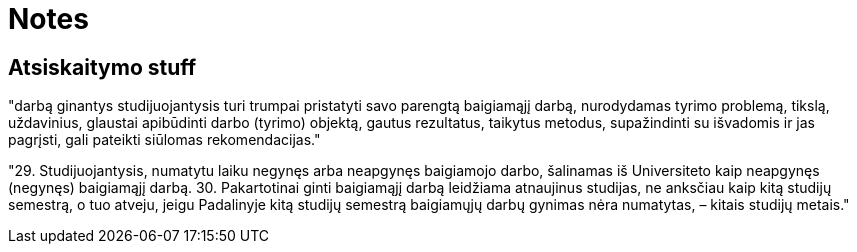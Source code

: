 = Notes


== Atsiskaitymo stuff

"darbą ginantys studijuojantysis turi trumpai
pristatyti savo parengtą baigiamąjį darbą, nurodydamas tyrimo problemą, tikslą, uždavinius, glaustai
apibūdinti darbo (tyrimo) objektą, gautus rezultatus, taikytus metodus, supažindinti su išvadomis ir
jas pagrįsti, gali pateikti siūlomas rekomendacijas."

"29. Studijuojantysis, numatytu laiku negynęs arba neapgynęs baigiamojo darbo, šalinamas iš
Universiteto kaip neapgynęs (negynęs) baigiamąjį darbą.
30. Pakartotinai ginti baigiamąjį darbą leidžiama atnaujinus studijas, ne anksčiau kaip kitą
studijų semestrą, o tuo atveju, jeigu Padalinyje kitą studijų semestrą baigiamųjų darbų gynimas nėra
numatytas, – kitais studijų metais."